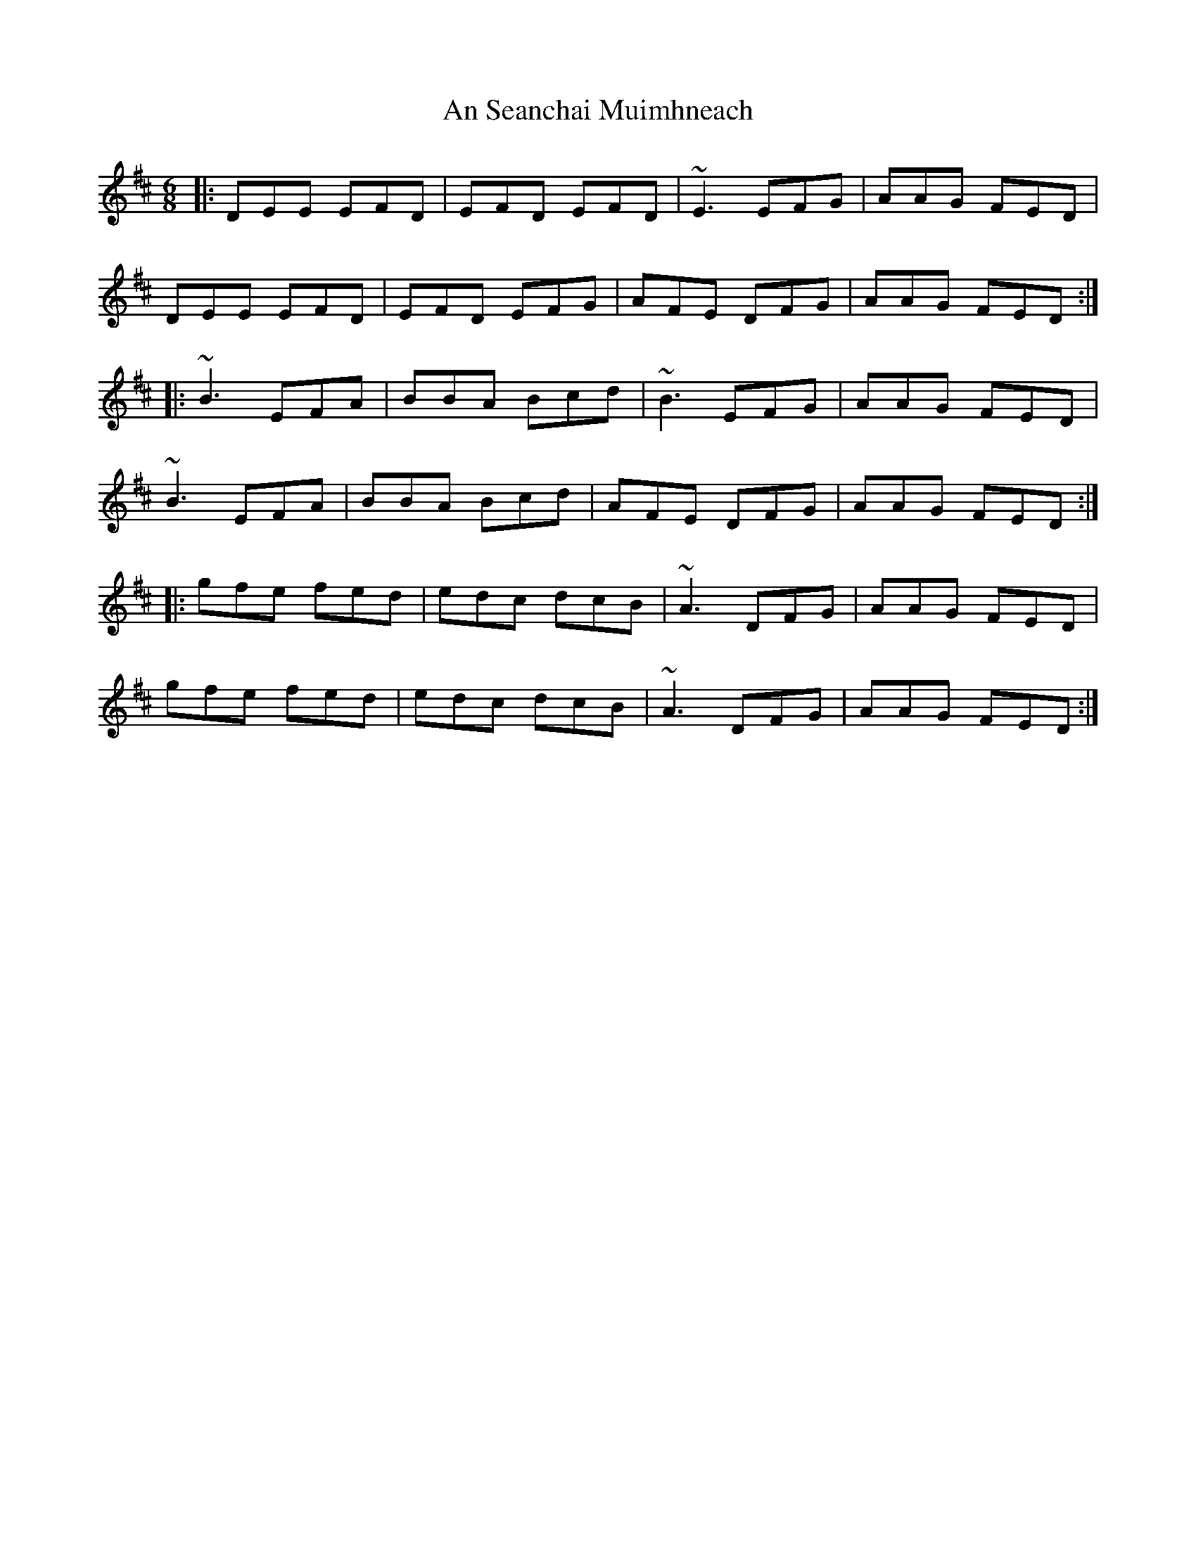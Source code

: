 X: 1381
T: An Seanchai Muimhneach
R: jig
M: 6/8
K: Edorian
|:DEE EFD|EFD EFD|~E3 EFG|AAG FED|
DEE EFD|EFD EFG|AFE DFG|AAG FED:|
|:~B3 EFA|BBA Bcd|~B3 EFG|AAG FED|
~B3 EFA|BBA Bcd|AFE DFG|AAG FED:|
|:gfe fed|edc dcB|~A3 DFG|AAG FED|
gfe fed|edc dcB|~A3 DFG|AAG FED:|

